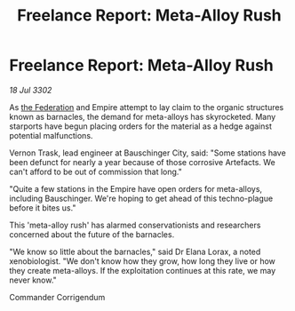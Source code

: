 :PROPERTIES:
:ID:       a7fe6cd5-6202-4b89-8d5b-6fc5ae0089c4
:END:
#+title: Freelance Report: Meta-Alloy Rush
#+filetags: :Empire:3302:galnet:

* Freelance Report: Meta-Alloy Rush

/18 Jul 3302/

As [[id:d56d0a6d-142a-4110-9c9a-235df02a99e0][the Federation]] and Empire attempt to lay claim to the organic structures known as barnacles, the demand for meta-alloys has skyrocketed. Many starports have begun placing orders for the material as a hedge against potential malfunctions. 

Vernon Trask, lead engineer at Bauschinger City, said: "Some stations have been defunct for nearly a year because of those corrosive Artefacts. We can't afford to be out of commission that long." 

"Quite a few stations in the Empire have open orders for meta-alloys, including Bauschinger. We're hoping to get ahead of this techno-plague before it bites us." 

This 'meta-alloy rush' has alarmed conservationists and researchers concerned about the future of the barnacles. 

"We know so little about the barnacles," said Dr Elana Lorax, a noted xenobiologist. "We don't know how they grow, how long they live or how they create meta-alloys. If the exploitation continues at this rate, we may never know." 

Commander Corrigendum
